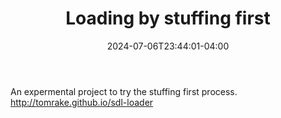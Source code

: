 #+TITLE: Loading by stuffing first
#+DATE: 2024-07-06T23:44:01-04:00

An expermental project to try the stuffing first process.
[[http://tomrake.github.io/sdl-loader]]
